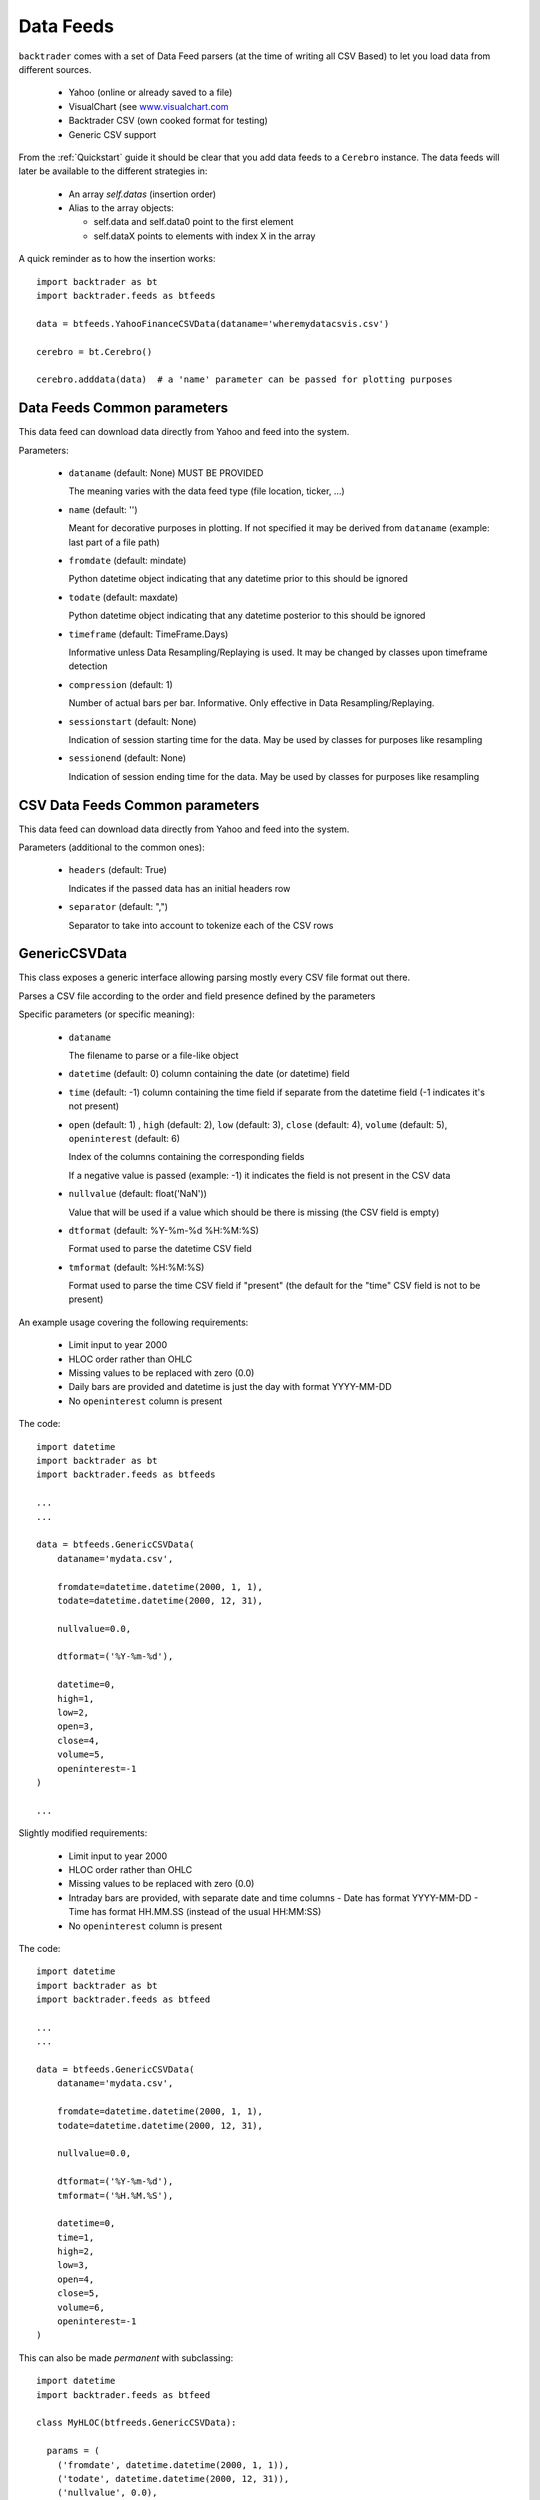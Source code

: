 Data Feeds
##########

``backtrader`` comes with a set of Data Feed parsers (at the time of writing all
CSV Based) to let you load data from different sources.

  - Yahoo (online or already saved to a file)

  - VisualChart (see `www.visualchart.com <http://www.visualchart.com>`_

  - Backtrader CSV (own cooked format for testing)

  - Generic CSV support

From the :ref:`Quickstart` guide it should be clear that you add data feeds to a
``Cerebro`` instance. The data feeds will later be available to the different
strategies in:

  - An array `self.datas` (insertion order)

  - Alias to the array objects:

    - self.data and self.data0 point to the first element
    - self.dataX points to elements with index X in the array

A quick reminder as to how the insertion works::

  import backtrader as bt
  import backtrader.feeds as btfeeds

  data = btfeeds.YahooFinanceCSVData(dataname='wheremydatacsvis.csv')

  cerebro = bt.Cerebro()

  cerebro.adddata(data)  # a 'name' parameter can be passed for plotting purposes


Data Feeds Common parameters
****************************

This data feed can download data directly from Yahoo and feed into the system.

Parameters:

  - ``dataname`` (default: None) MUST BE PROVIDED

    The meaning varies with the data feed type (file location, ticker, ...)

  - ``name`` (default: '')

    Meant for decorative purposes in plotting. If not specified it may be
    derived from ``dataname`` (example: last part of a file path)

  - ``fromdate`` (default: mindate)

    Python datetime object indicating that any datetime prior to this should be
    ignored

  - ``todate`` (default: maxdate)

    Python datetime object indicating that any datetime posterior to this should
    be ignored

  - ``timeframe`` (default: TimeFrame.Days)

    Informative unless Data Resampling/Replaying is used. It may be changed by
    classes upon timeframe detection

  - ``compression`` (default: 1)

    Number of actual bars per bar. Informative. Only effective in Data
    Resampling/Replaying.

  - ``sessionstart`` (default: None)

    Indication of session starting time for the data. May be used by classes for
    purposes like resampling

  - ``sessionend`` (default: None)

    Indication of session ending time for the data. May be used by classes for
    purposes like resampling


CSV Data Feeds Common parameters
********************************

This data feed can download data directly from Yahoo and feed into the system.

Parameters (additional to the common ones):

  - ``headers`` (default: True)

    Indicates if the passed data has an initial headers row

  - ``separator`` (default: ",")

    Separator to take into account to tokenize each of the CSV rows


.. _generic-csv-datafeed:

GenericCSVData
**************

This class exposes a generic interface allowing parsing mostly every CSV file
format out there.

Parses a CSV file according to the order and field presence defined by the parameters

Specific parameters (or specific meaning):

  - ``dataname``

    The filename to parse or a file-like object

  - ``datetime`` (default: 0) column containing the date (or datetime) field

  - ``time`` (default: -1) column containing the time field if separate from the
    datetime field (-1 indicates it's not present)

  - ``open`` (default: 1) , ``high`` (default: 2), ``low`` (default: 3),
    ``close`` (default: 4), ``volume`` (default: 5), ``openinterest``
    (default: 6)

    Index of the columns containing the corresponding fields

    If a negative value is passed (example: -1) it indicates the field is not
    present in the CSV data

  - ``nullvalue`` (default: float('NaN'))

    Value that will be used if a value which should be there is missing (the CSV
    field is empty)

  - ``dtformat`` (default: %Y-%m-%d %H:%M:%S)

    Format used to parse the datetime CSV field

  - ``tmformat`` (default: %H:%M:%S)

    Format used to parse the time CSV field if "present" (the default for the
    "time" CSV field is not to be present)

An example usage covering the following requirements:

  - Limit input to year 2000
  - HLOC order rather than OHLC
  - Missing values to be replaced with zero (0.0)
  - Daily bars are provided and datetime is just the day with format YYYY-MM-DD
  - No ``openinterest`` column is present

The code::

  import datetime
  import backtrader as bt
  import backtrader.feeds as btfeeds

  ...
  ...

  data = btfeeds.GenericCSVData(
      dataname='mydata.csv',

      fromdate=datetime.datetime(2000, 1, 1),
      todate=datetime.datetime(2000, 12, 31),

      nullvalue=0.0,

      dtformat=('%Y-%m-%d'),

      datetime=0,
      high=1,
      low=2,
      open=3,
      close=4,
      volume=5,
      openinterest=-1
  )

  ...

Slightly modified requirements:

  - Limit input to year 2000
  - HLOC order rather than OHLC
  - Missing values to be replaced with zero (0.0)
  - Intraday bars are provided, with separate date and time columns
    - Date has format YYYY-MM-DD
    - Time has format HH.MM.SS (instead of the usual HH:MM:SS)
  - No ``openinterest`` column is present

The code::

  import datetime
  import backtrader as bt
  import backtrader.feeds as btfeed

  ...
  ...

  data = btfeeds.GenericCSVData(
      dataname='mydata.csv',

      fromdate=datetime.datetime(2000, 1, 1),
      todate=datetime.datetime(2000, 12, 31),

      nullvalue=0.0,

      dtformat=('%Y-%m-%d'),
      tmformat=('%H.%M.%S'),

      datetime=0,
      time=1,
      high=2,
      low=3,
      open=4,
      close=5,
      volume=6,
      openinterest=-1
  )


This can also be made *permanent* with subclassing::

  import datetime
  import backtrader.feeds as btfeed

  class MyHLOC(btfreeds.GenericCSVData):

    params = (
      ('fromdate', datetime.datetime(2000, 1, 1)),
      ('todate', datetime.datetime(2000, 12, 31)),
      ('nullvalue', 0.0),
      ('dtformat', ('%Y-%m-%d')),
      ('tmformat', ('%H.%M.%S')),

      ('datetime', 0),
      ('time', 1),
      ('high', 2),
      ('low', 3),
      ('open', 4),
      ('close', 5),
      ('volume', 6),
      ('openinterest', -1)
  )

This new class can be reused now by just providing the ``dataname``::

  data = btfeeds.MyHLOC(dataname='mydata.csv')
